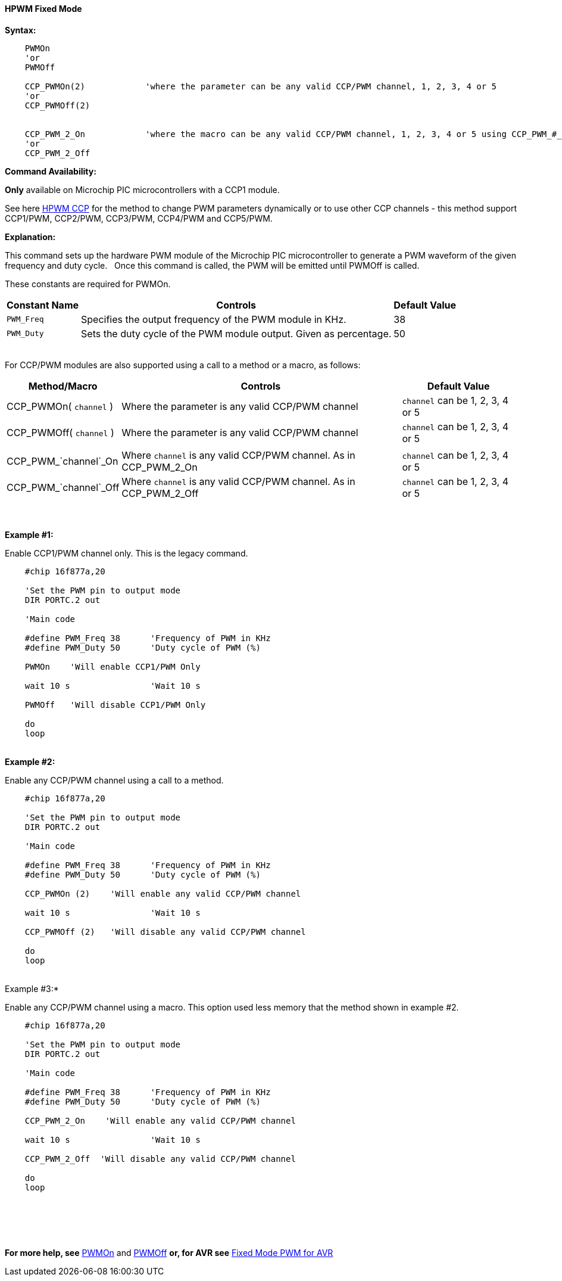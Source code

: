 ==== HPWM Fixed Mode

*Syntax:*
[subs="specialcharacters,quotes"]
----
    PWMOn 
    'or
    PWMOff

    CCP_PWMOn(2)            'where the parameter can be any valid CCP/PWM channel, 1, 2, 3, 4 or 5
    'or
    CCP_PWMOff(2)


    CCP_PWM_2_On            'where the macro can be any valid CCP/PWM channel, 1, 2, 3, 4 or 5 using CCP_PWM_#_On.
    'or
    CCP_PWM_2_Off

----
*Command Availability:*

*Only* available on Microchip PIC microcontrollers with a CCP1 module.

See here <<_hpwm_ccp,HPWM CCP>> for the method to change PWM parameters dynamically or to use other CCP channels - this method support  CCP1/PWM, CCP2/PWM, CCP3/PWM, CCP4/PWM and CCP5/PWM.

*Explanation:*

This command sets up the hardware PWM module of the Microchip PIC microcontroller to generate
a PWM waveform of the given frequency and duty cycle. &#160;&#160;Once this command
is called, the PWM will be emitted until PWMOff is called.


These constants are required for PWMOn.

[cols=3, options="header,autowidth"]
|===
|*Constant Name*
|*Controls*
|*Default Value*

|`PWM_Freq`
|Specifies the output frequency of the PWM module in KHz.
|38

|`PWM_Duty`
|Sets the duty cycle of the PWM module output. Given as percentage.
|50
|===

{empty} +
For CCP/PWM modules are also supported using a call to a method or a macro, as follows:
{empty} +
[cols=3, options="header,autowidth"]
|===
|*Method/Macro*
|*Controls*
|*Default Value*

|CCP_PWMOn( `channel` )
|Where the parameter is any valid CCP/PWM channel
|`channel` can be 1, 2, 3, 4 or 5

|CCP_PWMOff( `channel` )
|Where the parameter is any valid CCP/PWM channel
|`channel` can be 1, 2, 3, 4 or 5

|
|
|

|CCP_PWM_`channel`_On
|Where `channel` is any valid CCP/PWM channel.  As in CCP_PWM_2_On
|`channel` can be 1, 2, 3, 4 or 5

|CCP_PWM_`channel`_Off
|Where `channel` is any valid CCP/PWM channel.  As in CCP_PWM_2_Off
|`channel` can be 1, 2, 3, 4 or 5

|===
{empty} +
{empty} +
*Example #1:*

Enable CCP1/PWM channel only.  This is the legacy command.

----
    #chip 16f877a,20

    'Set the PWM pin to output mode
    DIR PORTC.2 out

    'Main code

    #define PWM_Freq 38      'Frequency of PWM in KHz
    #define PWM_Duty 50      'Duty cycle of PWM (%)

    PWMOn    'Will enable CCP1/PWM Only

    wait 10 s                'Wait 10 s

    PWMOff   'Will disable CCP1/PWM Only

    do
    loop

----
{empty} +
*Example #2:*

Enable any CCP/PWM channel using a call to a method.

----
    #chip 16f877a,20

    'Set the PWM pin to output mode
    DIR PORTC.2 out

    'Main code

    #define PWM_Freq 38      'Frequency of PWM in KHz
    #define PWM_Duty 50      'Duty cycle of PWM (%)

    CCP_PWMOn (2)    'Will enable any valid CCP/PWM channel

    wait 10 s                'Wait 10 s

    CCP_PWMOff (2)   'Will disable any valid CCP/PWM channel

    do
    loop

----
{empty} +
Example #3:*

Enable any CCP/PWM channel using a macro.  This option used less memory that the method shown in example #2.

----
    #chip 16f877a,20

    'Set the PWM pin to output mode
    DIR PORTC.2 out

    'Main code

    #define PWM_Freq 38      'Frequency of PWM in KHz
    #define PWM_Duty 50      'Duty cycle of PWM (%)

    CCP_PWM_2_On    'Will enable any valid CCP/PWM channel

    wait 10 s                'Wait 10 s

    CCP_PWM_2_Off  'Will disable any valid CCP/PWM channel

    do
    loop

----
{empty} +
{empty} +

{empty} +

*For more help, see* <<_pwmon,PWMOn>> and <<_pwmoff,PWMOff>> *or, for AVR see* <<_hpwm_fixed_mode_for_avr,Fixed Mode PWM for AVR>>

